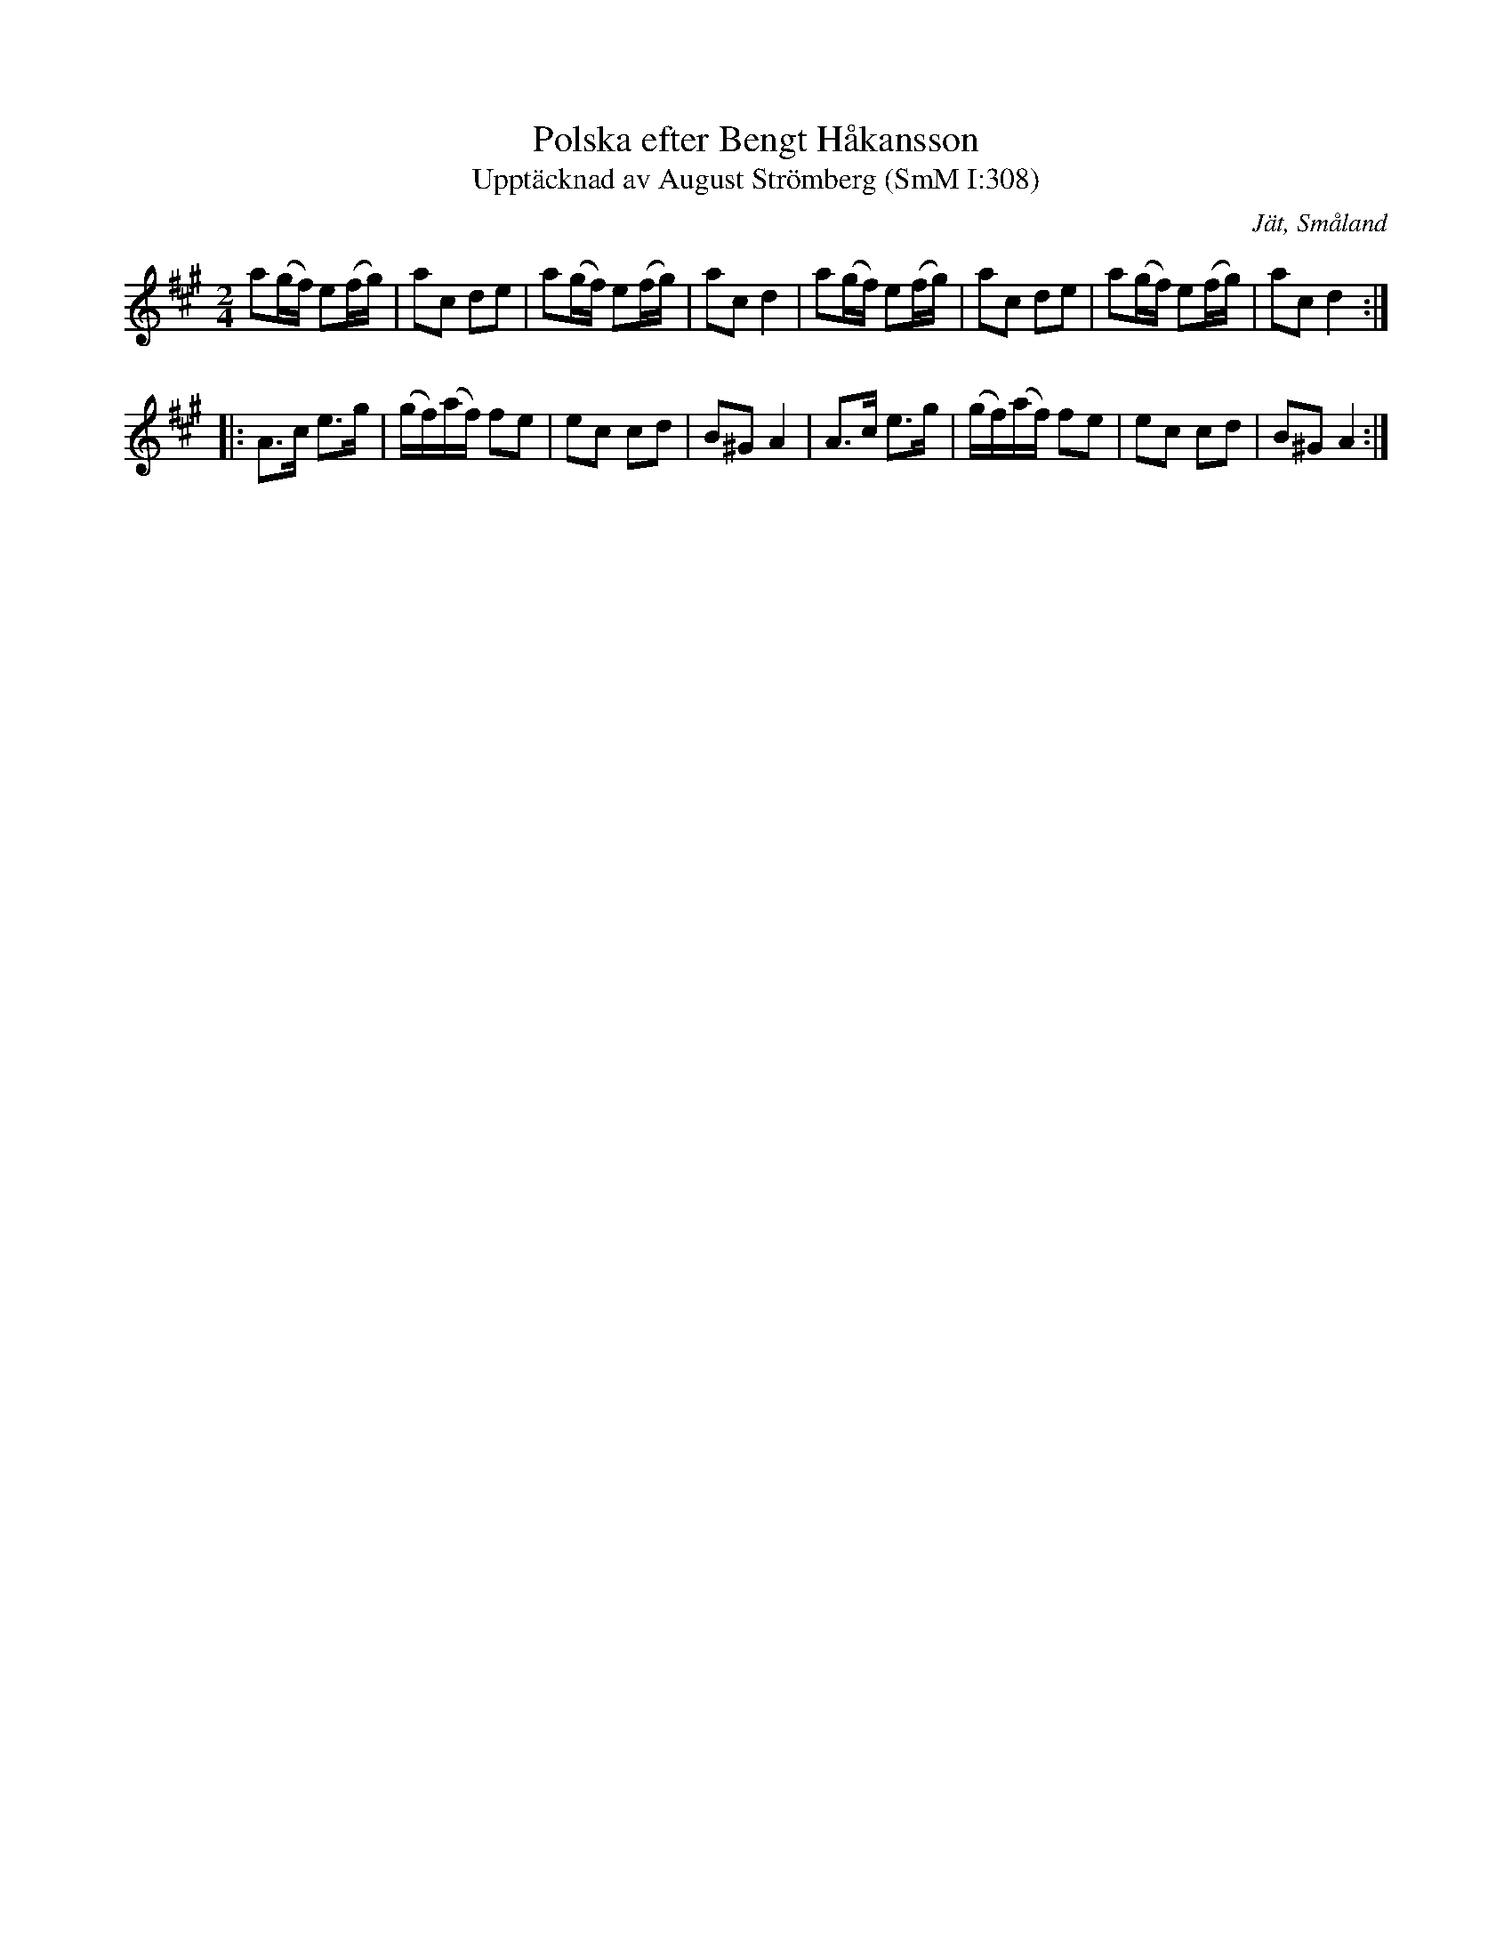 %%abc-charset utf-8

X:308
T:Polska efter Bengt Håkansson
T:Upptäcknad av August Strömberg (SmM I:308)
R:Brännvinspolska
O:Jät, Småland
B:Småländsk Musiktradition
S:Bengt Håkansson
S:August Strömberg
M:2/4
L:1/8
K:A
a(g/f/) e(f/g/)|ac de|a(g/f/) e(f/g/)|ac d2|a(g/f/) e(f/g/)|ac de|a(g/f/) e(f/g/)|ac d2:|
|:A>c e>g|(g/f/)(a/f/) fe|ec cd|B^G A2|A>c e>g|(g/f/)(a/f/) fe|ec cd|B^G A2:|

